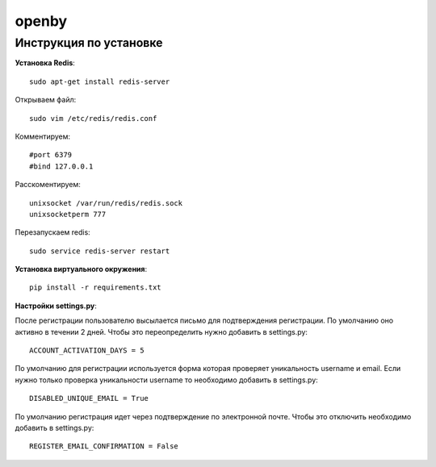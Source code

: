 openby
======

Инструкция по установке
-----------------------

**Установка Redis**::

  sudo apt-get install redis-server

Открываем файл::

  sudo vim /etc/redis/redis.conf

Комментируем::

  #port 6379
  #bind 127.0.0.1

Расскоментируем::

  unixsocket /var/run/redis/redis.sock
  unixsocketperm 777

Перезапускаем redis::

  sudo service redis-server restart

**Установка виртуального окружения**::

  pip install -r requirements.txt

**Настройки settings.py**::

После регистрации пользователю высылается письмо для подтверждения регистрации. По умолчанию оно активно в течении 2 дней. Чтобы это переопределить нужно добавить в settings.py::

  ACCOUNT_ACTIVATION_DAYS = 5

По умолчанию для регистрации используется форма которая проверяет уникальность username и email. Если нужно только проверка уникальности username то необходимо добавить в settings.py::

  DISABLED_UNIQUE_EMAIL = True

По умолчанию регистрация идет через подтверждение по электронной почте. Чтобы это отключить необходимо добавить в settings.py::

  REGISTER_EMAIL_CONFIRMATION = False